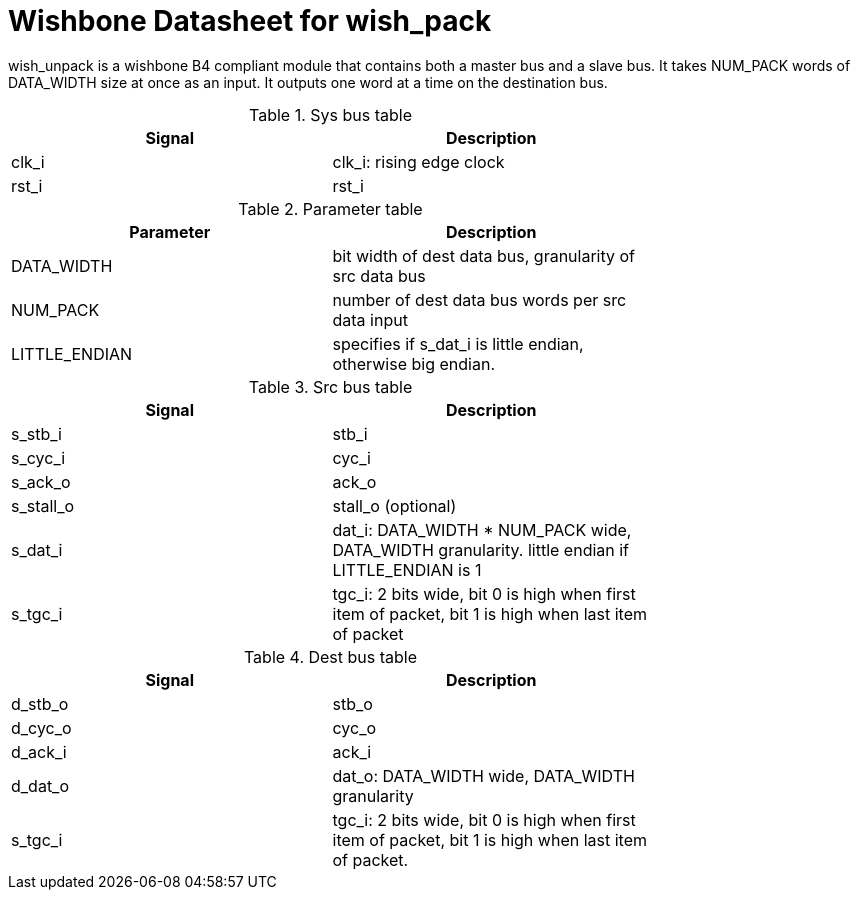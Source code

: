 Wishbone Datasheet for wish_pack
================================

wish_unpack is a wishbone B4 compliant module that contains both a master bus and a slave bus. It takes NUM_PACK words of DATA_WIDTH size at once as an input. It outputs one word at a time on the destination bus.

.Sys bus table
[width="75%"]
|====================
|Signal | Description

| clk_i | clk_i: rising edge clock
| rst_i | rst_i
|====================

.Parameter table
[width="75%"]
|====================
|Parameter | Description

| DATA_WIDTH    | bit width of dest data bus, granularity of src data bus
| NUM_PACK      | number of dest data bus words per src data input
| LITTLE_ENDIAN | specifies if s_dat_i is little endian, otherwise big endian.
|====================


.Src bus table
[width="75%"]
|====================
|Signal | Description

 | s_stb_i   | stb_i
 | s_cyc_i   | cyc_i
 | s_ack_o   | ack_o
 | s_stall_o | stall_o (optional)
 | s_dat_i   | dat_i: DATA_WIDTH * NUM_PACK wide, DATA_WIDTH granularity. little endian if LITTLE_ENDIAN is 1
 | s_tgc_i   | tgc_i: 2 bits wide, bit 0 is high when first item of packet, bit 1 is high when last item of packet
|====================

.Dest bus table
[width="75%"]
|====================
|Signal | Description

| d_stb_o | stb_o
| d_cyc_o | cyc_o
| d_ack_i | ack_i
| d_dat_o | dat_o: DATA_WIDTH wide, DATA_WIDTH granularity
| s_tgc_i | tgc_i: 2 bits wide, bit 0 is high when first item of packet, bit 1 is high when last item of packet.
|====================